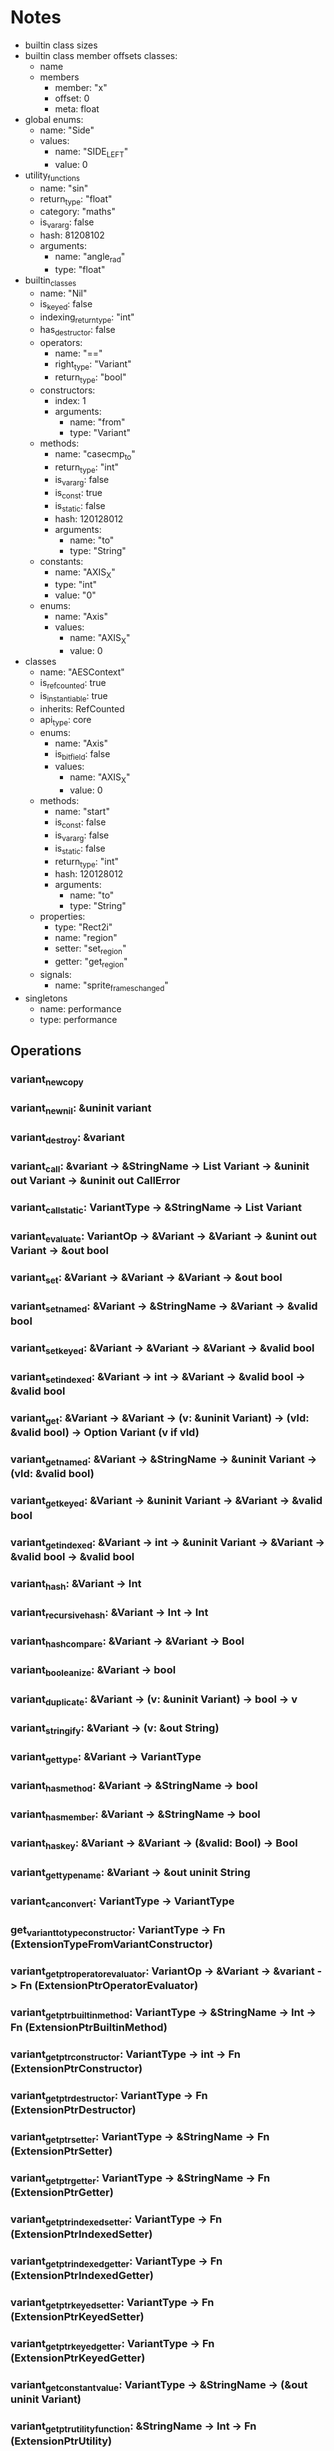 * Notes
- builtin class sizes
- builtin class member offsets
  classes:
  - name
  - members
    - member: "x"
    - offset: 0
    - meta: float
- global enums:
  - name: "Side"
  - values:
    - name: "SIDE_LEFT"
    - value: 0
- utility_functions
  - name: "sin"
  - return_type: "float"
  - category: "maths"
  - is_vararg: false
  - hash: 81208102
  - arguments:
    - name: "angle_rad"
    - type: "float"
- builtin_classes
  - name: "Nil"
  - is_keyed: false
  - indexing_return_type: "int"
  - has_destructor: false
  - operators:
    - name: "=="
    - right_type: "Variant"
    - return_type: "bool"
  - constructors:
    - index: 1
    - arguments:
      - name: "from"
      - type: "Variant"
  - methods:
    - name: "casecmp_to"
    - return_type: "int"
    - is_vararg: false
    - is_const: true
    - is_static: false
    - hash: 120128012
    - arguments:
      - name: "to"
      - type: "String"
  - constants:
    - name: "AXIS_X"
    - type: "int"
    - value: "0"
  - enums:
    - name: "Axis"
    - values:
      - name: "AXIS_X"
      - value: 0
- classes
  - name: "AESContext"
  - is_refcounted: true
  - is_instantiable: true
  - inherits: RefCounted
  - api_type: core
  - enums:
    - name: "Axis"
    - is_bitfield: false
    - values:
      - name: "AXIS_X"
      - value: 0
  - methods:
    - name: "start"
    - is_const: false
    - is_vararg: false
    - is_static: false
    - return_type: "int"
    - hash: 120128012
    - arguments:
      - name: "to"
      - type: "String"
  - properties:
    - type: "Rect2i"
    - name: "region"
    - setter: "set_region"
    - getter: "get_region"
  - signals:
    - name: "sprite_frames_changed"
- singletons
  - name: performance
  - type: performance
    
** Operations
*** variant_new_copy
*** variant_new_nil: &uninit variant
*** variant_destroy: &variant
*** variant_call: &variant -> &StringName -> List Variant -> &uninit out Variant -> &uninit out CallError
*** variant_call_static: VariantType -> &StringName -> List Variant
*** variant_evaluate: VariantOp -> &Variant -> &Variant -> &unint out Variant -> &out bool
*** variant_set: &Variant -> &Variant -> &Variant -> &out bool
*** variant_set_named: &Variant -> &StringName -> &Variant -> &valid bool
*** variant_set_keyed: &Variant -> &Variant -> &Variant -> &valid bool
*** variant_set_indexed: &Variant -> int -> &Variant -> &valid bool -> &valid bool
*** variant_get: &Variant -> &Variant -> (v: &uninit Variant) -> (vld: &valid bool) -> Option Variant (v if vld)
*** variant_get_named: &Variant -> &StringName -> &uninit Variant -> (vld: &valid bool)
*** variant_get_keyed: &Variant -> &uninit Variant -> &Variant -> &valid bool
*** variant_get_indexed: &Variant -> int -> &uninit Variant -> &Variant -> &valid bool -> &valid bool
*** variant_hash: &Variant -> Int
*** variant_recursive_hash: &Variant -> Int -> Int
*** variant_hash_compare: &Variant -> &Variant -> Bool
*** variant_booleanize: &Variant -> bool
*** variant_duplicate: &Variant -> (v: &uninit Variant) -> bool -> v
*** variant_stringify: &Variant -> (v: &out String)
*** variant_get_type: &Variant -> VariantType
*** variant_has_method: &Variant -> &StringName -> bool
*** variant_has_member: &Variant -> &StringName -> bool
*** variant_has_key: &Variant -> &Variant -> (&valid: Bool) -> Bool
*** variant_get_type_name: &Variant -> &out uninit String
*** variant_can_convert: VariantType -> VariantType
*** get_variant_to_type_constructor: VariantType -> Fn (ExtensionTypeFromVariantConstructor)
*** variant_get_ptr_operator_evaluator: VariantOp -> &Variant -> &variant -> Fn (ExtensionPtrOperatorEvaluator)
*** variant_get_ptr_builtin_method: VariantType -> &StringName -> Int -> Fn (ExtensionPtrBuiltinMethod)
*** variant_get_ptr_constructor: VariantType -> int -> Fn (ExtensionPtrConstructor)
*** variant_get_ptr_destructor: VariantType -> Fn (ExtensionPtrDestructor)
*** variant_get_ptr_setter: VariantType -> &StringName -> Fn (ExtensionPtrSetter)
*** variant_get_ptr_getter: VariantType -> &StringName -> Fn (ExtensionPtrGetter)
*** variant_get_ptr_indexed_setter: VariantType -> Fn (ExtensionPtrIndexedSetter)
*** variant_get_ptr_indexed_getter: VariantType -> Fn (ExtensionPtrIndexedGetter)
*** variant_get_ptr_keyed_setter: VariantType -> Fn (ExtensionPtrKeyedSetter)
*** variant_get_ptr_keyed_getter: VariantType -> Fn (ExtensionPtrKeyedGetter)
*** variant_get_constant_value: VariantType -> &StringName -> (&out uninit Variant)
*** variant_get_ptr_utility_function: &StringName -> Int -> Fn (ExtensionPtrUtility)
*** string_name_new_with_latin1_chars: &unint StringName -> String

*** object_method_bind_call: &MethodBind -> &Object -> List (Variant) -> &out unint Variant -> &error CallError
*** object_method_bind_ptrcall: &MethodBind -> &Object -> List Variant -> &uniit out Variant
*** object_destroy: &Object -> void
*** global_get_singleton: &StringName -> Object
*** TODO object_get_instance_binding: &Object -> LibraryToken -> &struct InstanceBindingCallbacks
*** TODO object_set_instance_binding: &Object -> LibraryToken -> void * (instance binding) -> &struct InstanceBindingCallbacks
*** object_free_instance_binding: &Object -> LibraryToken
*** object_set_instance: &Object -> &StringName -> &ExtensionClassInstance
*** object_get_class_name: &Object -> LibraryToken -> &unint out StringName -> (out bool)
*** TODO callable_custom_create: &uninit Type -> info
*** classdb_construct_object: &StringName -> Object
*** classdb_get_method_bind: &StringName -> &StringName -> Int -> Fn (MethodBind)
*** classdb_register_extension_class: LibraryToken -> &StringName -> &StringName -> &struct ClassCreationInfo
*** classdb_register_extension_class2: LibraryToken -> &StringName -> &StringName -> &struct ExtensionClassCreationInfo2
*** classdb_register_extension_class_method: LibraryToken -> &StringName -> &struct ClassMethodInfo
*** classdb_register_extension_class_property: LibraryToken -> &StringName -> &ExtensionPropertyInfo -> &StringName -> &StringName

* DONE Generate types for builtin class sizes
CLOSED: [2025-08-06 Wed 17:16]
* DONE Generate class member offsets?
CLOSED: [2025-08-06 Wed 17:16]
* DONE Look into memory allocation specifically for conversions string name to variant...
CLOSED: [2025-08-06 Wed 17:16]
- We retrieve a stringname, we convert it to a variant. does this copy the stringname? is it a problem if I call string_name_destroy?
- Function name is gd_stringname_to_variant

https://github.com/godotengine/godot/blob/2d113cc224cb9be07866d003819fcef2226a52ea/core/variant/variant_internal.h#L1440

Variant_to_constructor:
#+begin_src c++
	_FORCE_INLINE_ static void variant_from_type(void *r_variant, void *p_value) {
		// r_variant is provided by caller as uninitialized memory
		memnew_placement(r_variant, Variant(*((T *)p_value)));
	}
#+end_src
(Crucially, =*(T *)= dereferences the value of the pointer as input, so this allocates memory for the underlying data)
same for Type_from_variant:

#+begin_src c++
	_FORCE_INLINE_ static void type_from_variant(void *r_value, void *p_variant) {
		// r_value is provided by caller as uninitialized memory
		memnew_placement(r_value, T(*reinterpret_cast<Variant *>(p_variant)));
	}
#+end_src

conclusion we do not need to worry about memory allocation at all!!
* DONE [LEAN] Generate opaque types for each builtin class
CLOSED: [2025-07-29 Tue 14:28]
* DONE [LEAN] skip variant
CLOSED: [2025-07-29 Tue 15:02]
* DONE [LEAN] Generate conversions from Godot.Variant to the builtinclass types
CLOSED: [2025-07-29 Tue 14:28]
* DONE [C] generate conversion implementation (lean4_{name}_to_variant)
CLOSED: [2025-07-29 Tue 15:02]
* DONE Generate Lean and C bindings for Variant constants
CLOSED: [2025-07-29 Tue 18:55]
* DONE Generate Lean and C bindings for Variant properties
CLOSED: [2025-07-29 Tue 23:29]
* DONE Modify variant constants to be IO
CLOSED: [2025-07-30 Wed 09:45]
* DONE Generate Lean and C helpers for Variant enums
CLOSED: [2025-07-30 Wed 10:33]
* DONE Generate Lean and C bindings for variant constructors
CLOSED: [2025-07-30 Wed 11:43]
* DONE Generate Lean and C bindings for Variant methods
CLOSED: [2025-07-30 Wed 17:06]
* TODO Generate Lean and C bindings for variant operators
* TODO Implement a generic variant encoding and a conversion function from variant to the underlying type
